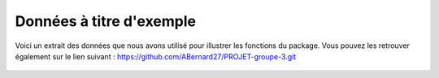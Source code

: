 Données à titre d'exemple
=========================

Voici un extrait des données que nous avons utilisé pour illustrer les fonctions du package. Vous pouvez les retrouver également sur le lien suivant : https://github.com/ABernard27/PROJET-groupe-3.git

.. figure:: prix.png

.. figure:: distance.png

